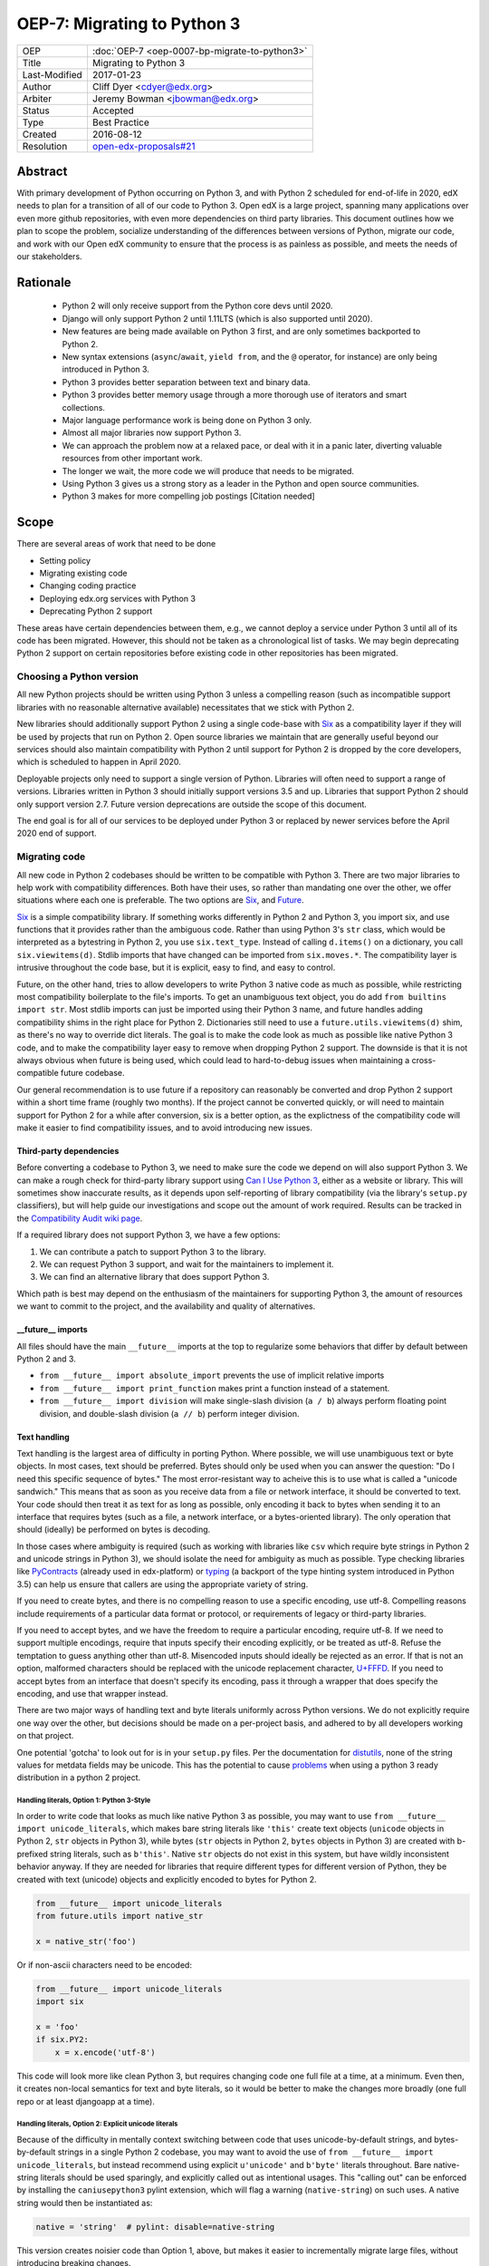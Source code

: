 ============================
OEP-7: Migrating to Python 3
============================

+---------------+-----------------------------------------------+
| OEP           | :doc:`OEP-7 <oep-0007-bp-migrate-to-python3>` |
+---------------+-----------------------------------------------+
| Title         | Migrating to Python 3                         |
+---------------+-----------------------------------------------+
| Last-Modified | 2017-01-23                                    |
+---------------+-----------------------------------------------+
| Author        | Cliff Dyer <cdyer@edx.org>                    |
+---------------+-----------------------------------------------+
| Arbiter       | Jeremy Bowman <jbowman@edx.org>               |
+---------------+-----------------------------------------------+
| Status        | Accepted                                      |
+---------------+-----------------------------------------------+
| Type          | Best Practice                                 |
+---------------+-----------------------------------------------+
| Created       | 2016-08-12                                    |
+---------------+-----------------------------------------------+
| Resolution    | `open-edx-proposals#21`_                      |
+---------------+-----------------------------------------------+

.. _open-edx-proposals#21: https://github.com/edx/open-edx-proposals/pull/21#pullrequestreview-18018383

Abstract
========

With primary development of Python occurring on Python 3, and with Python 2
scheduled for end-of-life in 2020, edX needs to plan for a transition of all of
our code to Python 3.  Open edX is a large project, spanning many applications
over even more github repositories, with even more dependencies on third party
libraries.  This document outlines how we plan to scope the problem, socialize
understanding of the differences between versions of Python, migrate our code,
and work with our Open edX community to ensure that the process is as painless
as possible, and meets the needs of our stakeholders.


Rationale
=========

    * Python 2 will only receive support from the Python core devs until 2020.
    * Django will only support Python 2 until 1.11LTS (which is also supported
      until 2020).
    * New features are being made available on Python 3 first, and are only
      sometimes backported to Python 2.
    * New syntax extensions (``async``/``await``, ``yield from``, and the ``@``
      operator, for instance) are only being introduced in Python 3.
    * Python 3 provides better separation between text and binary data.
    * Python 3 provides better memory usage through a more thorough use of
      iterators and smart collections.
    * Major language performance work is being done on Python 3 only.
    * Almost all major libraries now support Python 3.
    * We can approach the problem now at a relaxed pace, or deal with it in a
      panic later, diverting valuable resources from other important work.
    * The longer we wait, the more code we will produce that needs to be
      migrated.
    * Using Python 3 gives us a strong story as a leader in the Python and open
      source communities.
    * Python 3 makes for more compelling job postings [Citation needed]


Scope
=====

There are several areas of work that need to be done

* Setting policy
* Migrating existing code
* Changing coding practice
* Deploying edx.org services with Python 3
* Deprecating Python 2 support

These areas have certain dependencies between them, e.g., we cannot deploy a
service under Python 3 until all of its code has been migrated.  However, this
should not be taken as a chronological list of tasks.  We may begin deprecating
Python 2 support on certain repositories before existing code in other
repositories has been migrated.


Choosing a Python version
+++++++++++++++++++++++++

All new Python projects should be written using Python 3 unless a compelling
reason (such as incompatible support libraries with no reasonable alternative
available) necessitates that we stick with Python 2.


New libraries should additionally support Python 2 using a single code-base
with Six_ as a compatibility layer if they will be used by projects that run on
Python 2.  Open source libraries we maintain that are generally useful beyond
our services should also maintain compatibility with Python 2 until support for
Python 2 is dropped by the core developers, which is scheduled to happen in
April 2020.

Deployable projects only need to support a single version of Python.  Libraries
will often need to support a range of versions.  Libraries written in Python 3
should initially support versions 3.5 and up.  Libraries that support Python 2
should only support version 2.7.  Future version deprecations are outside the
scope of this document.

The end goal is for all of our services to be deployed under Python 3 or
replaced by newer services before the April 2020 end of support.


Migrating code
++++++++++++++

All new code in Python 2 codebases should be written to be compatible with Python 3.  There
are two major libraries to help work with compatibility differences.  Both have
their uses, so rather than mandating one over the other, we offer situations
where each one is preferable.  The two options are Six_, and Future_.

Six_ is a simple compatibility library.  If something works differently in
Python 2 and Python 3, you import six, and use functions that it provides
rather than the ambiguous code.  Rather than using Python 3's ``str`` class,
which would be interpreted as a bytestring in Python 2, you use
``six.text_type``.  Instead of calling ``d.items()`` on a dictionary, you call
``six.viewitems(d)``.  Stdlib imports that have changed can be imported from
``six.moves.*``.  The compatibility layer is intrusive throughout the code base,
but it is explicit, easy to find, and easy to control.

Future, on the other hand, tries to allow developers to write Python 3 native
code as much as possible, while restricting most compatibility boilerplate to
the file's imports.  To get an unambiguous text object, you do add ``from
builtins import str``.  Most stdlib imports can just be imported using their
Python 3 name, and future handles adding compatibility shims in the right place
for Python 2.  Dictionaries still need to use a ``future.utils.viewitems(d)``
shim, as there's no way to override dict literals.  The goal is to make the
code look as much as possible like native Python 3 code, and to make the
compatibility layer easy to remove when dropping Python 2 support.  The
downside is that it is not always obvious when future is being used, which
could lead to hard-to-debug issues when maintaining a cross-compatible future
codebase.

Our general recommendation is to use future if a repository can reasonably be
converted and drop Python 2 support within a short time frame (roughly two
months).  If the project cannot be converted quickly, or will need to maintain
support for Python 2 for a while after conversion, six is a better option, as
the explictness of the compatibility code will make it easier to find
compatibility issues, and to avoid introducing new issues.

Third-party dependencies
------------------------

Before converting a codebase to Python 3, we need to make sure the code we
depend on will also support Python 3.  We can make a rough check for
third-party library support using `Can I Use Python 3`_, either as a website or
library.  This will sometimes show inaccurate
results, as it depends upon self-reporting of library compatibility (via the
library's ``setup.py`` classifiers), but will help guide our investigations and
scope out the amount of work required.  Results can be tracked in the
`Compatibility Audit wiki page`_.

.. _Compatibility Audit wiki page: https://openedx.atlassian.net/wiki/display/ENG/Compatibility+Audit

If a required library does not support Python 3, we have a few options:

1. We can contribute a patch to support Python 3 to the library.
2. We can request Python 3 support, and wait for the maintainers to implement it.
3. We can find an alternative library that does support Python 3.

Which path is best may depend on the enthusiasm of the maintainers for
supporting Python 3, the amount of resources we want to commit to the project,
and the availability and quality of alternatives.

__future__ imports
------------------

All files should have the main ``__future__`` imports at the top to regularize
some behaviors that differ by default between Python 2 and 3.

* ``from __future__ import absolute_import`` prevents the use of implicit
  relative imports
* ``from __future__ import print_function`` makes print a function instead of a
  statement.
* ``from __future__ import division`` will make single-slash division
  (``a / b``) always perform floating point division, and double-slash division
  (``a // b``) perform integer division.

Text handling
-------------

Text handling is the largest area of difficulty in porting Python.  Where
possible, we will use unambiguous text or byte objects.  In most cases, text
should be preferred.  Bytes should only be used when you can answer the
question: "Do I need this specific sequence of bytes."  The most
error-resistant way to acheive this is to use what is called a "unicode
sandwich."  This means that as soon as you receive data from a file or network
interface, it should be converted to text. Your code should then treat it as
text for as long as possible, only encoding it back to bytes when sending it to
an interface that requires bytes (such as a file, a network interface, or a
bytes-oriented library). The only operation that should (ideally) be performed
on bytes is decoding.

In those cases where ambiguity is required (such as working with libraries like
``csv`` which require byte strings in Python 2 and unicode strings in
Python 3), we should isolate the need for ambiguity as much as possible.  Type
checking libraries like PyContracts_ (already used in edx-platform) or typing_
(a backport of the type hinting system introduced in Python 3.5) can help us
ensure that callers are using the appropriate variety of string.

If you need to create bytes, and there is no compelling reason to use a
specific encoding, use utf-8.  Compelling reasons include requirements of a
particular data format or protocol, or requirements of legacy or third-party
libraries.

If you need to accept bytes, and we have the freedom to require a particular
encoding, require utf-8.  If we need to support multiple encodings, require
that inputs specify their encoding explicitly, or be treated as utf-8.  Refuse
the temptation to guess anything other than utf-8.  Misencoded inputs should
ideally be rejected as an error. If that is not an option, malformed characters
should be replaced with the unicode replacement character, `U+FFFD`_.  If you
need to accept bytes from an interface that doesn't specify its encoding, pass
it through a wrapper that does specify the encoding, and use that wrapper
instead.

.. _U+FFFD: http://unicode-table.com/en/FFFD/

There are two major ways of handling text and byte literals uniformly across
Python versions.  We do not explicitly require one way over the other, but
decisions should be made on a per-project basis, and adhered to by all
developers working on that project.

One potential 'gotcha' to look out for is in your ``setup.py`` files. Per the
documentation for distutils_, none of the string values for metdata fields may
be unicode. This has the potential to cause problems_ when using a python 3
ready distribution in a python 2 project.

.. _distutils: https://docs.python.org/2/distutils/setupscript.html#additional-meta-data
.. _problems: https://github.com/edx/XBlock/pull/365

Handling literals, Option 1: Python 3-Style
'''''''''''''''''''''''''''''''''''''''''''

In order to write code that looks as much like native Python 3 as possible,
you may want to use ``from __future__ import unicode_literals``, which makes bare
string literals like ``'this'`` create text objects (``unicode`` objects in Python
2, ``str`` objects in Python 3), while bytes (``str`` objects in Python 2, ``bytes``
objects in Python 3) are created with b-prefixed string literals, such as
``b'this'``.  Native ``str`` objects do not exist in this system, but have wildly
inconsistent behavior anyway.  If they are needed for libraries that require
different types for different version of Python, they be created with text
(unicode) objects and explicitly encoded to bytes for Python 2.

.. code:: python3

    from __future__ import unicode_literals
    from future.utils import native_str

    x = native_str('foo')

Or if non-ascii characters need to be encoded:

.. code:: python3

    from __future__ import unicode_literals
    import six

    x = 'foo'
    if six.PY2:
        x = x.encode('utf-8')

This code will look more like clean Python 3, but requires changing code one
full file at a time, at a minimum.  Even then, it creates non-local semantics
for text and byte literals, so it would be better to make the changes more
broadly (one full repo or at least djangoapp at a time).

Handling literals, Option 2: Explicit unicode literals
''''''''''''''''''''''''''''''''''''''''''''''''''''''

Because of the difficulty in mentally context switching between code that uses
unicode-by-default strings, and bytes-by-default strings in a single Python 2
codebase, you may want to avoid the use of ``from __future__ import
unicode_literals``, but instead recommend using explicit ``u'unicode'`` and
``b'byte'`` literals throughout. Bare native-string literals should be used
sparingly, and explicitly called out as intentional usages.  This "calling out"
can be enforced by installing the ``caniusepython3`` pylint extension, which will
flag a warning (``native-string``) on such uses.  A native string would then be
instantiated as:

.. code:: python3

    native = 'string'  # pylint: disable=native-string

This version creates noisier code than Option 1, above, but makes it easier to
incrementally migrate large files, without introducing breaking changes.

Builtins
--------

To support changing functionality in builtin Python commands, we recommend
using the functionality provided by the chosen compatibility library for your
project.

In the future_ library, existing builtins are shadowed with imports from the
``builtins`` package.  On Python 3, this imports the original builtin objects,
while on Python 2, they import updated versions that match the Python 3
semantics.

.. code:: python3

   from builtins import object, range, str, bytes  # pylint: disable=redefined-builtins

The futurize script (phase 2) should add these imports where needed, but the
pylint pragma will need to be added manually.

The Python standard library has been shuffled around a bit in the move to
Python 3.  Future provides a few methods to manage this.  For packages in
Python 3 that use a name that was not used in Python 2, installing future
allows you to just use the Python 3 name of the package.  If the name was
already used in Python 2, the new version can be installed from ``future.moves``
or ``future.backports``.

Do not use the provided ``futures.stdlib.install_aliases()``.  It monkey-patches
the standard library, and makes it more difficult to iteratively migrate
different parts of the codebase.

With ``six``, the recommended behavior is to use the default builtin for object,
but to use ``six.text_type``, ``six.binary_type``.  Most other changed
functionality is described in the list of renames under
``six.moves`` in the
documentaion.  The recommended way to use this is just to put ``import six``
at the top of the file, and use the fully-qualified names, in order to be
clear about where we are using compatibility code.

Where possible, ``six`` is the recommended solution. 

.. code:: python3

   import six  # Or use: from django.utils import six

   for bottlecount in six.moves.range(99, 0, -1):
       print("{} bottles of beer on the wall".format(bottlecount))

   assert isinstance(u'abc', six.text_type)
   assert isinstance(b'abc', six.binary_type)
   course_key_string = six.text_type(course_key)

Dictionaries and iterables views
--------------------------------

Instead of using ``d.iterkeys()``, use ``future.utils.viewkeys(d)`` or
``six.viewkeys(d)``.  If you need a list, use ``list(*.viewkeys(d))``.  Other
similar functions exist for ``itervalues()`` and ``iteritems()``.  These
changes cannot be made cleanly in the import headers, and will require more
work to change after the fact.  This can be avoided in some cases by iterating
directly over the dict object.  Instead of using:

.. code:: python3

    for key, value in six.viewitems(d):
        print(key, value)

You could do:

.. code:: python3

    for key in d:
        value = d[key]
        print(key, value)

Packaging
---------

All packages should maintain the proper trove classifiers for the versions of
Python they support.

In the following recommendations, the major version classifiers comprise:

.. code::

    Programming Language :: Python :: 2
    Programming Language :: Python :: 2 :: Only
    Programming Language :: Python :: 3
    Programming Language :: Python :: 3 :: Only

Minor version classifiers include, but are not limited to:

.. code::

    Programming Language :: Python :: 2.6
    Programming Language :: Python :: 2.7
    Programming Language :: Python :: 3.5
    Programming Language :: Python :: 3.6

Packages that do not yet support Python 3 should list both of the major version
Python 2 classifiers, plus any minor version classifiers that apply.

Packages that support both Python 2 and Python 3 should include major version
classifiers for both versions of Python, but must not include either of the
``:: Only`` classifiers.

Packages that have dropped Python 2 support should list both of the major
version Python 3 classifiers, plus any minor version classifiers that apply.

Ideally, all listed minor versions should be tested in a continuous integration
environment.  At a minimum, at least the lowest and highest minor versions of
each supported major version must be tested.

Other problems
--------------

If you find other incompatibilities, a shim will likely be found as part of
``six``.  For incompatibilies with no other solution, edX will maintain a
repository of compatibility shims (edx-compat?).  Ideally, all edx-maintained
code that implements different behavior based on Python version will be in this
repo.

When writing code that explicitly switches based on version, do

.. code:: python3

    if six.PY2:  # or future.PY2
        do_python2_thing()
    else:
        do_python3_thing()

Do not explicitly call out ``six.PY3`` or ``future.PY3``.  This should be more
future-compatible with a potential future Python 4.


Changing Coding Practice
++++++++++++++++++++++++

Changing internal code practices to ease conversion will require a
three-pronged approach of documentation, socialization, and tooling.  To start,
we need to update the official edX code style guide to mandate compatible code
practices.  To socialize these practices among our engineers, we will announce
our efforts to migrate to Python 3 during an engineering all-hands meeting,
offer a workshop in writing compatible code, and promote awareness of
incompatibilities during code reviews.  Additionally, we will host regular
Python 3 office hours to help answer questions and troubleshoot problems that
arise during migration.

Appropriate tooling will help.  Tests should be configured to run under both
Python 2 and Python 3.  A lightweight metric to measure conversion before tests
can successfully run under Python 3 will also be useful. For this, we should
run pylint with the ``caniusepython3.pylint_checker`` extension.  Making these
checks mandatory in a similar way to our current quality will ensure that
compatibility is improving.


Migrating projects
++++++++++++++++++

We should be able to migrate individual applications to Python 3 independently.
To begin with, we should pilot the process using a relatively small (but
complex enough to provide useful information) IDA.  As we go, we will document
the process, find pain points, figure out ways of dealing with them, and
continue to improve our process.

For a given project, steps are:

1. Turn on caniusepy3k linting, and reset the lint error cap.
2. Turn on tox testing in Python 3, but allow the tests to fail.
3. Reduce the number of lint errors to zero, lowering lint error cap as you go.
   Optionally, use ``futurize``, phase 1 to automate the first stage of the
   conversion process.
4. Reduce the number of failing tests to zero.  This may involve updating
   dependent libraries to Python 3 compatibile versions.  It will almost
   certainly involve normalizing text handling.
5. Make failing Python 3 tests fail the build.
6. Deploy the project in Python 3.
7. Stop testing under Python 2.


Order of migrations
+++++++++++++++++++

* IDAs that we want to continue supporting in the future

  * Old IDAs (that we want to replace) should not be upgraded, but we will need
    to prioritize replacement to occur during the migration timeframe.

* Implement remote execution of xBlocks (to allow a window of bicompatibility
  for external xblocks)
* edx-platform

  * Deploy xblocks separately to test remote execution.
  * Add support for external graders using either Python 2 or Python 3.
  * Migrate to Python 3.
  * Upgrade external xblocks as needed, and support partners who wish to do the
    same.

Support libraries should be migrated as required by our migration schedule for
the services that require them.  If external libraries need minor updates to
support Python 3 that we can perform, we should opt to push those changes
upstream rather than forking projects when possible.

Code conversion should be automated as much as possible.  The future_ library
includes a ``futurize`` executable that will do much of the legwork.  As we gain
experience migrating code, we will develop a sense as to how aggressively we
can use ``futurize``, and what other work needs to be done.


Deprecating Python 2
++++++++++++++++++++

Once a project has been converted to Python 3 and deployed, and there is no
further need to support the Python 2 version, we will deprecate the Python 2
version of the project. The first step is to document that the Python 2 version
is no longer supported.  Then we can stop testing against Python 2. Finally, we
can begin cleaning out compatibility code from the code base.

Open source libraries we maintain (that are useful beyond their integration
with our own projects) should continue to support Python 2 until Python 2 is
EOLed in 2020.

Supporting external partners
++++++++++++++++++++++++++++

We intend to be as transparent as possible about this process with Open edX
users, and partner institutions.  This document will be updated to reflect
support needs that we learn about in communication with external stakeholders,
including policies for advance notification and transition support.

.. _Future: https://python-future.org/
.. _Six: https://pythonhosted.org/six/
.. _Tox: https://tox.readthedocs.io/
.. _Can I Use Python 3: https://caniusepython3.com/
.. _PyContracts:
.. _typing:
